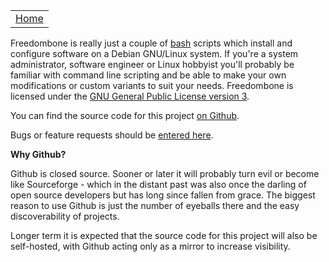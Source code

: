#+TITLE:
#+AUTHOR: Bob Mottram
#+EMAIL: bob@robotics.uk.to
#+KEYWORDS: freedombox, debian, beaglebone, red matrix, email, web server, home server, internet, censorship, surveillance, social network, irc, jabber
#+DESCRIPTION: Turn the Beaglebone Black into a personal communications server
#+OPTIONS: ^:nil toc:nil
#+BEGIN_CENTER
[[./images/logo.png]]
#+END_CENTER

| [[file:index.html][Home]] |

Freedombone is really just a couple of [[http://www.gnu.org/software/bash][bash]] scripts which install and configure software on a Debian GNU/Linux system. If you're a system administrator, software engineer or Linux hobbyist you'll probably be familiar with command line scripting and be able to make your own modifications or custom variants to suit your needs. Freedombone is licensed under the [[https://www.gnu.org/licenses/gpl-3.0-standalone.html][GNU General Public License version 3]].

You can find the source code for this project [[https://github.com/bashrc/freedombone][on Github]].

Bugs or feature requests should be [[https://github.com/bashrc/freedombone/issues][entered here]].

*Why Github?*

Github is closed source. Sooner or later it will probably turn evil or become like Sourceforge - which in the distant past was also once the darling of open source developers but has long since fallen from grace. The biggest reason to use Github is just the number of eyeballs there and the easy discoverability of projects.

Longer term it is expected that the source code for this project will also be self-hosted, with Github acting only as a mirror to increase visibility.
